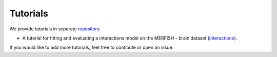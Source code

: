 ============
Tutorials
============
We provide tutorials in separate repository_.

* A tutorial for fitting and evaluating a interactions model on the MERFISH - brain dataset (interactions_).

If you would like to add more tutorials, feel free to contibute or open an issue.

.. _repository: https://github.com/theislab/ncem_tutorials/
.. _interactions: https://github.com/theislab/ncem_tutorials/blob/main/tutorials/model_tutorial_interactions.ipynb
